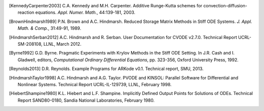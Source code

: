 .. _References:

.. only:: html

   References
   ==========

.. [KennedyCarpenter2003] C.A. Kennedy and M.H. Carpenter. Additive
   Runge-Kutta schemes for convection-diffusion-reaction
   equations. *Appl. Numer. Math.*, 44:139-181, 2003.

.. [BrownHindmarsh1989] P.N. Brown and A.C. Hindmarsh. Reduced Storage
   Matrix Methods in Stiff ODE Systems. *J. Appl. Math. & Comp.*,
   31:49-91, 1989.


.. [HindmarshSerban2012] A.C. Hindmarsh and R. Serban. User
   Documentation for CVODE v2.7.0. Technical Report UCRL-SM-208108,
   LLNL, March 2012.

.. [Byrne1992] G.D. Byrne. Pragmatic Experiments with Krylov Methods
   in the Stiff ODE Setting.  In J.R. Cash and I. Gladwell, editors,
   *Computational Ordinary Differential Equations*, pp. 323-356,
   Oxford University Press, 1992.

.. [Reynolds2013] D.R. Reynolds. Example Programs for ARKode
   v0.1.  Technical report, SMU, 2013.

.. [HindmarshTaylor1998] A.C. Hindmarsh and A.G. Taylor.  PVODE and
   KINSOL: Parallel Software for Differential and Nonlinear Systems.
   Technical Report UCRL-IL-129739, LLNL, February 1998.

.. [HiebertShampine1980] K.L. Hiebert and L.F. Shampine.  Implicitly
   Defined Output Points for Solutions of ODEs.  Technical Report
   SAND80-0180, Sandia National Laboratories, February 1980.
